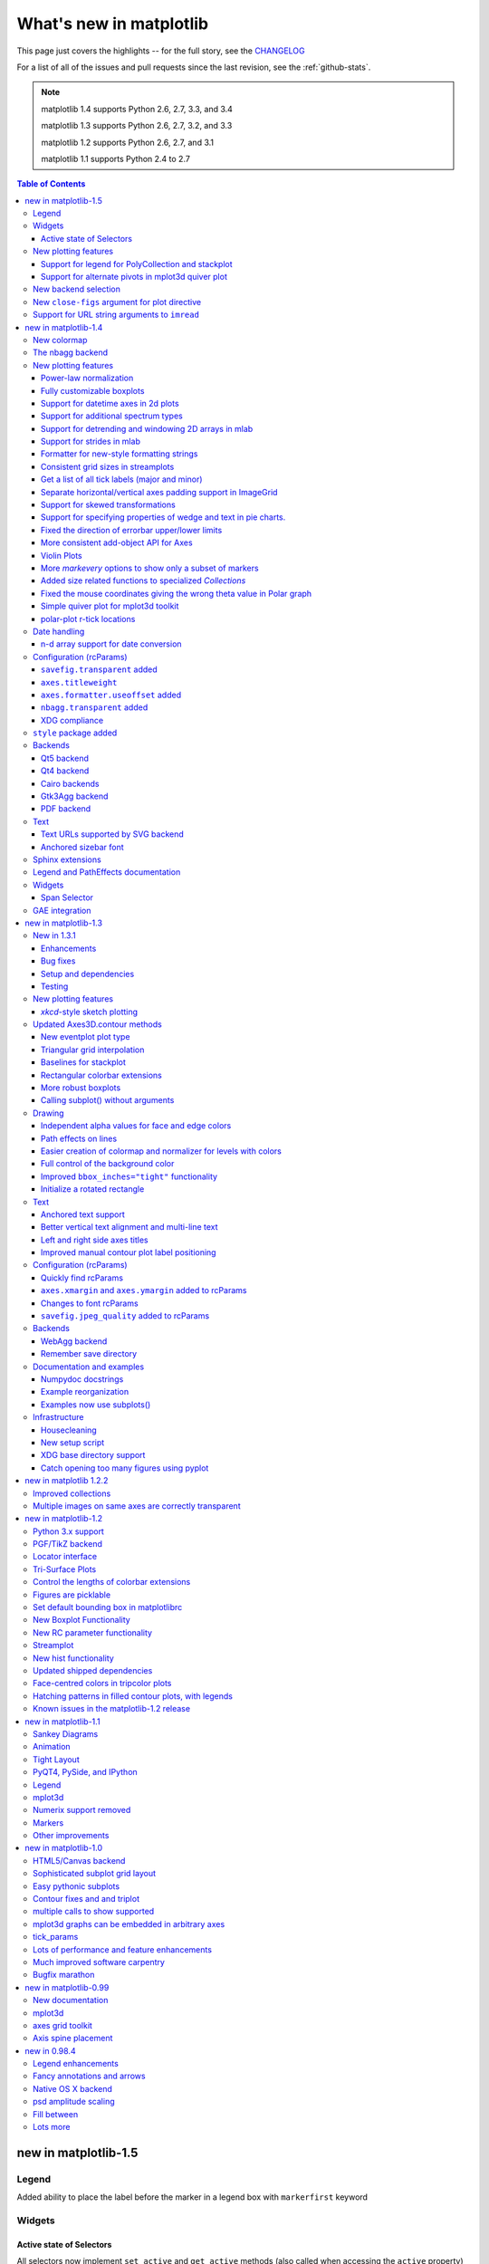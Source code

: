 .. _whats-new:

************************
What's new in matplotlib
************************

This page just covers the highlights -- for the full story, see the
`CHANGELOG <http://matplotlib.org/_static/CHANGELOG>`_

For a list of all of the issues and pull requests since the last
revision, see the :ref:`github-stats`.

.. note::
   matplotlib 1.4 supports Python 2.6, 2.7, 3.3, and 3.4

   matplotlib 1.3 supports Python 2.6, 2.7, 3.2, and 3.3

   matplotlib 1.2 supports Python 2.6, 2.7, and 3.1

   matplotlib 1.1 supports Python 2.4 to 2.7



.. contents:: Table of Contents
   :depth: 3

.. _whats-new-1-5:

new in matplotlib-1.5
=====================

Legend
------
Added ability to place the label before the marker in a legend box with
``markerfirst`` keyword


Widgets
-------

Active state of Selectors
`````````````````````````

All selectors now implement ``set_active`` and ``get_active`` methods (also
called when accessing the ``active`` property) to properly update and query
whether they are active.


New plotting features
---------------------

Support for legend for PolyCollection and stackplot
```````````````````````````````````````````````````
Added a `legend_handler` for :class:`~matplotlib.collections.PolyCollection` as well as a `labels` argument to
:func:`~matplotlib.axes.Axes.stackplot`.

Support for alternate pivots in mplot3d quiver plot
```````````````````````````````````````````````````
Added a :code:`pivot` kwarg to :func:`~mpl_toolkits.mplot3d.Axes3D.quiver`
that controls the pivot point around which the quiver line rotates. This also
determines the placement of the arrow head along the quiver line.

New backend selection
---------------------

The environment variable :envvar:`MPLBACKEND` can now be used to set the
matplotlib backend.

New ``close-figs`` argument for plot directive
----------------------------------------------

Matplotlib has a sphinx extension ``plot_directive`` that creates plots for
inclusion in sphinx documents.  Matplotlib 1.5 adds a new option to the plot
directive - ``close-figs`` - that closes any previous figure windows before
creating the plots.  This can help avoid some surprising duplicates of plots
when using ``plot_directive``.

Support for URL string arguments to ``imread``
----------------------------------------------

The ``imread`` function now accepts URL strings that point to remote PNG
files. This circumvents the generation of a HTTPResponse object directly.


.. _whats-new-1-4:

new in matplotlib-1.4
=====================

Thomas A. Caswell served as the release manager for the 1.4 release.

New colormap
------------
In heatmaps, a green-to-red spectrum is often used to indicate intensity of
activity, but this can be problematic for the red/green colorblind. A new,
colorblind-friendly colormap is now available at :class:`matplotlib.cm.Wistia`.
This colormap maintains the red/green symbolism while achieving deuteranopic
legibility through brightness variations. See
`here <https://github.com/wistia/heatmap-palette>`_
for more information.

The nbagg backend
-----------------
Phil Elson added a new backend, named "nbagg", which enables interactive
figures in a live IPython notebook session. The backend makes use of the
infrastructure developed for the webagg backend, which itself gives
standalone server backed interactive figures in the browser, however nbagg
does not require a dedicated matplotlib server as all communications are
handled through the IPython Comm machinery.

As with other backends nbagg can be enabled inside the IPython notebook with::

    import matplotlib
    matplotlib.use('nbagg')

Once figures are created and then subsequently shown, they will placed in an
interactive widget inside the notebook allowing panning and zooming in the
same way as any other matplotlib backend. Because figures require a connection
to the IPython notebook server for their interactivity, once the notebook is
saved, each figure will be rendered as a static image - thus allowing
non-interactive viewing of figures on services such as
`nbviewer <http://nbviewer.ipython.org/>`_.



New plotting features
---------------------

Power-law normalization
```````````````````````
Ben Gamari added a power-law normalization method,
:class:`~matplotlib.colors.PowerNorm`. This class maps a range of
values to the interval [0,1] with power-law scaling with the exponent
provided by the constructor's `gamma` argument. Power law normalization
can be useful for, e.g., emphasizing small populations in a histogram.

Fully customizable boxplots
```````````````````````````
Paul Hobson overhauled the :func:`~matplotlib.pyplot.boxplot` method such
that it is now completely customizable in terms of the styles and positions
of the individual artists. Under the hood, :func:`~matplotlib.pyplot.boxplot`
relies on a new function (:func:`~matplotlib.cbook.boxplot_stats`), which
accepts any data structure currently compatible with
:func:`~matplotlib.pyplot.boxplot`, and returns a list of dictionaries
containing the positions for each element of the boxplots. Then
a second method, :func:`~matplotlib.Axes.bxp` is called to draw the boxplots
based on the stats.

The :func:`~matplotlib.pyplot.boxplot` function can be used as before to
generate boxplots from data in one step. But now the user has the
flexibility to generate the statistics independently, or to modify the
output of :func:`~matplotlib.cbook.boxplot_stats` prior to plotting
with :func:`~matplotlib.Axes.bxp`.

Lastly, each artist (e.g., the box, outliers, cap, notches) can now be
toggled on or off and their styles can be passed in through individual
kwargs. See the examples:
:ref:`statistics-boxplot_demo` and
:ref:`statistics-bxp_demo`

Added a bool kwarg, :code:`manage_xticks`, which if False disables the management
of the ticks and limits on the x-axis by :func:`~matplotlib.axes.Axes.bxp`.

Support for datetime axes in 2d plots
`````````````````````````````````````
Andrew Dawson added support for datetime axes to
:func:`~matplotlib.pyplot.contour`, :func:`~matplotlib.pyplot.contourf`,
:func:`~matplotlib.pyplot.pcolormesh` and :func:`~matplotlib.pyplot.pcolor`.

Support for additional spectrum types
`````````````````````````````````````
Todd Jennings added support for new types of frequency spectrum plots:
:func:`~matplotlib.pyplot.magnitude_spectrum`,
:func:`~matplotlib.pyplot.phase_spectrum`, and
:func:`~matplotlib.pyplot.angle_spectrum`, as well as corresponding functions
in mlab.

He also added these spectrum types to :func:`~matplotlib.pyplot.specgram`,
as well as adding support for linear scaling there (in addition to the
existing dB scaling). Support for additional spectrum types was also added to
:func:`~matplotlib.mlab.specgram`.

He also increased the performance for all of these functions and plot types.

Support for detrending and windowing 2D arrays in mlab
``````````````````````````````````````````````````````
Todd Jennings added support for 2D arrays in the
:func:`~matplotlib.mlab.detrend_mean`, :func:`~matplotlib.mlab.detrend_none`,
and :func:`~matplotlib.mlab.detrend`, as well as adding
:func:`~matplotlib.mlab.apply_window` which support windowing 2D arrays.

Support for strides in mlab
```````````````````````````
Todd Jennings added some functions to mlab to make it easier to use numpy
strides to create memory-efficient 2D arrays.  This includes
:func:`~matplotlib.mlab.stride_repeat`, which repeats an array to create a 2D
array, and :func:`~matplotlib.mlab.stride_windows`, which uses a moving window
to create a 2D array from a 1D array.

Formatter for new-style formatting strings
``````````````````````````````````````````
Added `FormatStrFormatterNewStyle` which does the same job as
`FormatStrFormatter`, but accepts new-style formatting strings
instead of printf-style formatting strings

Consistent grid sizes in streamplots
````````````````````````````````````
:func:`~matplotlib.pyplot.streamplot` uses a base grid size of 30x30 for both
`density=1` and `density=(1, 1)`. Previously a grid size of 30x30 was used for
`density=1`, but a grid size of 25x25 was used for `density=(1, 1)`.

Get a list of all tick labels (major and minor)
```````````````````````````````````````````````
Added the `kwarg` 'which' to :func:`~matplotlib.Axes.get_xticklabels`,
:func:`~matplotlib.Axes.get_yticklabels` and
:func:`~matplotlib.Axis.get_ticklabels`.  'which' can be 'major', 'minor', or
'both' select which ticks to return, like
:func:`~matplotlib.Axis.set_ticks_position`.  If 'which' is `None` then the old
behaviour (controlled by the bool `minor`).

Separate horizontal/vertical axes padding support in ImageGrid
``````````````````````````````````````````````````````````````
The `kwarg` 'axes_pad' to :class:`mpl_toolkits.axes_grid1.ImageGrid` can now
be a tuple if separate horizontal/vertical padding is needed.
This is supposed to be very helpful when you have a labelled legend next to
every subplot and you need to make some space for legend's labels.

Support for skewed transformations
``````````````````````````````````
The :class:`~matplotlib.transforms.Affine2D` gained additional methods
`skew` and `skew_deg` to create skewed transformations. Additionally,
matplotlib internals were cleaned up to support using such transforms in
:class:`~matplotlib.Axes`. This transform is important for some plot types,
specifically the Skew-T used in meteorology.

.. plot:: mpl_examples/api/skewt.py

Support for specifying properties of wedge and text in pie charts.
``````````````````````````````````````````````````````````````````
Added the `kwargs` 'wedgeprops' and 'textprops' to :func:`~matplotlib.Axes.pie`
to accept properties for wedge and text objects in a pie. For example, one can
specify wedgeprops = {'linewidth':3} to specify the width of the borders of
the wedges in the pie. For more properties that the user can specify, look at
the docs for the wedge and text objects.

Fixed the direction of errorbar upper/lower limits
``````````````````````````````````````````````````
Larry Bradley fixed the :func:`~matplotlib.pyplot.errorbar` method such
that the upper and lower limits (*lolims*, *uplims*, *xlolims*,
*xuplims*) now point in the correct direction.

More consistent add-object API for Axes
```````````````````````````````````````
Added the Axes method :meth:`~matplotlib.axes.Axes.add_image` to put image
handling on a par with artists, collections, containers, lines, patches,
and tables.

Violin Plots
````````````
Per Parker, Gregory Kelsie, Adam Ortiz, Kevin Chan, Geoffrey Lee, Deokjae
Donald Seo, and Taesu Terry Lim added a basic implementation for violin
plots. Violin plots can be used to represent the distribution of sample data.
They are similar to box plots, but use a kernel density estimation function to
present a smooth approximation of the data sample used. The added features are:

:func:`~matplotlib.Axes.violin` - Renders a violin plot from a collection of
statistics.
:func:`~matplotlib.cbook.violin_stats` - Produces a collection of statistics
suitable for rendering a violin plot.
:func:`~matplotlib.pyplot.violinplot` - Creates a violin plot from a set of
sample data. This method makes use of :func:`~matplotlib.cbook.violin_stats`
to process the input data, and :func:`~matplotlib.cbook.violin_stats` to
do the actual rendering. Users are also free to modify or replace the output of
:func:`~matplotlib.cbook.violin_stats` in order to customize the violin plots
to their liking.

This feature was implemented for a software engineering course at the
University of Toronto, Scarborough, run in Winter 2014 by Anya Tafliovich.

More `markevery` options to show only a subset of markers
`````````````````````````````````````````````````````````
Rohan Walker extended the `markevery` property in
:class:`~matplotlib.lines.Line2D`.  You can now specify a subset of markers to
show with an int, slice object, numpy fancy indexing, or float. Using a float
shows markers at approximately equal display-coordinate-distances along the
line.

Added size related functions to specialized `Collections`
`````````````````````````````````````````````````````````

Added the `get_size` and `set_size` functions to control the size of
elements of specialized collections (
:class:`~matplotlib.collections.AsteriskPolygonCollection`
:class:`~matplotlib.collections.BrokenBarHCollection`
:class:`~matplotlib.collections.CircleCollection`
:class:`~matplotlib.collections.PathCollection`
:class:`~matplotlib.collections.PolyCollection`
:class:`~matplotlib.collections.RegularPolyCollection`
:class:`~matplotlib.collections.StarPolygonCollection`).


Fixed the mouse coordinates giving the wrong theta value in Polar graph
```````````````````````````````````````````````````````````````````````
Added code to
:func:`~matplotlib.InvertedPolarTransform.transform_non_affine`
to ensure that the calculated theta value was between the range of 0 and 2 * pi
since the problem was that the value can become negative after applying the
direction and rotation to the theta calculation.

Simple quiver plot for mplot3d toolkit
``````````````````````````````````````
A team of students in an *Engineering Large Software Systems* course, taught
by Prof. Anya Tafliovich at the University of Toronto, implemented a simple
version of a quiver plot in 3D space for the mplot3d toolkit as one of their
term project. This feature is documented in :func:`~mpl_toolkits.mplot3d.Axes3D.quiver`.
The team members are: Ryan Steve D'Souza, Victor B, xbtsw, Yang Wang, David,
Caradec Bisesar and Vlad Vassilovski.

.. plot:: mpl_examples/mplot3d/quiver3d_demo.py

polar-plot r-tick locations
```````````````````````````
Added the ability to control the angular position of the r-tick labels
on a polar plot via :func:`~matplotlib.Axes.axes.set_rlabel_position`.


Date handling
-------------

n-d array support for date conversion
``````````````````````````````````````
Andrew Dawson added support for n-d array handling to
:func:`matplotlib.dates.num2date`, :func:`matplotlib.dates.date2num`
and :func:`matplotlib.dates.datestr2num`. Support is also added to the unit
conversion interfaces :class:`matplotlib.dates.DateConverter` and
:class:`matplotlib.units.Registry`.


Configuration (rcParams)
------------------------


``savefig.transparent`` added
`````````````````````````````
Controls whether figures are saved with a transparent
background by default.  Previously `savefig` always defaulted
to a non-transparent background.


``axes.titleweight``
````````````````````
Added rcParam to control the weight of the title

``axes.formatter.useoffset`` added
``````````````````````````````````
Controls the default value of `useOffset` in `ScalarFormatter`.  If
`True` and the data range is much smaller than the data average, then
an offset will be determined such that the tick labels are
meaningful. If `False` then the full number will be formatted in all
conditions.

``nbagg.transparent`` added
`````````````````````````````
Controls whether nbagg figures have a transparent
background. ``nbagg.transparent`` is ``True`` by default.


XDG compliance
``````````````
Matplotlib now looks for configuration files (both rcparams and style) in XDG
compliant locations.

``style`` package added
-----------------------
You can now easily switch between different styles using the new ``style``
package::

   >>> from matplotlib import style
   >>> style.use('dark_background')

Subsequent plots will use updated colors, sizes, etc. To list all available
styles, use::

   >>> print style.available

You can add your own custom ``<style name>.mplstyle`` files to
``~/.matplotlib/stylelib`` or call ``use`` with a URL pointing to a file with
``matplotlibrc`` settings.

*Note that this is an experimental feature*, and the interface may change as
users test out this new feature.

Backends
--------
Qt5 backend
```````````
Martin Fitzpatrick and Tom Badran implemented a Qt5 backend.  The differences
in namespace locations between Qt4 and Qt5 was dealt with by shimming
Qt4 to look like Qt5, thus the Qt5 implementation is the primary implementation.
Backwards compatibility for Qt4 is maintained by wrapping the Qt5 implementation.

The Qt5Agg backend currently does not work with IPython's %matplotlib magic.

The 1.4.0 release has a known bug where the toolbar is broken.  This can be
fixed by: ::

   cd path/to/installed/matplotlib
   wget https://github.com/matplotlib/matplotlib/pull/3322.diff
   # unix2dos 3322.diff (if on windows to fix line endings)
   patch -p2 < 3322.diff

Qt4 backend
```````````
Rudolf Höfler changed the appearance of the subplottool. All sliders are
vertically arranged now, buttons for tight layout and reset were
added. Furthermore, the the subplottool is now implemented as a modal
dialog. It was previously a QMainWindow, leaving the SPT open if one closed the
plot window.

In the figure options dialog one can now choose to (re-)generate a simple
automatic legend. Any explicitly set legend entries will be lost, but changes to
the curves' label, linestyle, et cetera will now be updated in the legend.

Interactive performance of the Qt4 backend has been dramatically improved
under windows.

The mapping of key-signals from Qt to values matplotlib understands
was greatly improved (For both Qt4 and Qt5).

Cairo backends
``````````````

The Cairo backends are now able to use the `cairocffi bindings
<https://github.com/SimonSapin/cairocffi>`__ which are more actively
maintained than the `pycairo bindings
<http://cairographics.org/pycairo/>`__.

Gtk3Agg backend
```````````````

The Gtk3Agg backend now works on Python 3.x, if the `cairocffi
bindings <https://github.com/SimonSapin/cairocffi>`__ are installed.

PDF backend
```````````
Added context manager for saving to multi-page PDFs.

Text
----

Text URLs supported by SVG backend
``````````````````````````````````

The `svg` backend will now render :class:`~matplotlib.text.Text` objects'
url as a link in output SVGs.  This allows one to make clickable text in
saved figures using the url kwarg of the :class:`~matplotlib.text.Text`
class.

Anchored sizebar font
`````````````````````
Added the ``fontproperties`` kwarg to
:class:`~matplotilb.mpl_toolkits.axes_grid.anchored_artists.AnchoredSizeBar` to
control the font properties.

Sphinx extensions
-----------------

The ``:context:`` directive in the `~matplotlib.sphinxext.plot_directive`
Sphinx extension can now accept an optional ``reset`` setting, which will
cause the context to be reset. This allows more than one distinct context to
be present in documentation. To enable this option, use ``:context: reset``
instead of ``:context:`` any time you want to reset the context.

Legend and PathEffects documentation
------------------------------------
The :ref:`plotting-guide-legend` and :ref:`patheffects-guide` have both been
updated to better reflect the full potential of each of these powerful
features.

Widgets
-------

Span Selector
`````````````

Added an option ``span_stays`` to the
:class:`~matplotlib.widgets.SpanSelector` which makes the selector
rectangle stay on the axes after you release the mouse.

GAE integration
---------------
Matplotlib will now run on google app engine.

.. _whats-new-1-3:

new in matplotlib-1.3
=====================

New in 1.3.1
------------

1.3.1 is a bugfix release, primarily dealing with improved setup and
handling of dependencies, and correcting and enhancing the
documentation.

The following changes were made in 1.3.1 since 1.3.0.

Enhancements
````````````

- Added a context manager for creating multi-page pdfs (see
  `matplotlib.backends.backend_pdf.PdfPages`).

- The WebAgg backend should now have lower latency over heterogeneous
  Internet connections.

Bug fixes
`````````

- Histogram plots now contain the endline.

- Fixes to the Molleweide projection.

- Handling recent fonts from Microsoft and Macintosh-style fonts with
  non-ascii metadata is improved.

- Hatching of fill between plots now works correctly in the PDF
  backend.

- Tight bounding box support now works in the PGF backend.

- Transparent figures now display correctly in the Qt4Agg backend.

- Drawing lines from one subplot to another now works.

- Unit handling on masked arrays has been improved.

Setup and dependencies
``````````````````````

- Now works with any version of pyparsing 1.5.6 or later, without displaying
  hundreds of warnings.

- Now works with 64-bit versions of Ghostscript on MS-Windows.

- When installing from source into an environment without Numpy, Numpy
  will first be downloaded and built and then used to build
  matplotlib.

- Externally installed backends are now always imported using a
  fully-qualified path to the module.

- Works with newer version of wxPython.

- Can now build with a PyCXX installed globally on the system from source.

- Better detection of Gtk3 dependencies.

Testing
```````

- Tests should now work in non-English locales.

- PEP8 conformance tests now report on locations of issues.


New plotting features
---------------------

`xkcd`-style sketch plotting
````````````````````````````
To give your plots a sense of authority that they may be missing,
Michael Droettboom (inspired by the work of many others in
:ghpull:`1329`) has added an `xkcd-style <http://xkcd.com/>`_ sketch
plotting mode.  To use it, simply call :func:`matplotlib.pyplot.xkcd`
before creating your plot. For really fine control, it is also possible
to modify each artist's sketch parameters individually with
:meth:`matplotlib.artist.Artist.set_sketch_params`.

.. plot:: mpl_examples/showcase/xkcd.py

Updated Axes3D.contour methods
------------------------------
Damon McDougall updated the
:meth:`~mpl_toolkits.mplot3d.axes3d.Axes3D.tricontour` and
:meth:`~mpl_toolkits.mplot3d.axes3d.Axes3D.tricontourf` methods to allow 3D
contour plots on abitrary unstructured user-specified triangulations.

.. plot:: mpl_examples/mplot3d/tricontour3d_demo.py

New eventplot plot type
```````````````````````
Todd Jennings added a :func:`~matplotlib.pyplot.eventplot` function to
create multiple rows or columns of identical line segments

.. plot:: mpl_examples/pylab_examples/eventplot_demo.py

As part of this feature, there is a new
:class:`~matplotlib.collections.EventCollection` class that allows for
plotting and manipulating rows or columns of identical line segments.

Triangular grid interpolation
`````````````````````````````
Geoffroy Billotey and Ian Thomas added classes to perform
interpolation within triangular grids:
(:class:`~matplotlib.tri.LinearTriInterpolator` and
:class:`~matplotlib.tri.CubicTriInterpolator`) and a utility class to
find the triangles in which points lie
(:class:`~matplotlib.tri.TrapezoidMapTriFinder`).  A helper class to
perform mesh refinement and smooth contouring was also added
(:class:`~matplotlib.tri.UniformTriRefiner`).  Finally, a class
implementing some basic tools for triangular mesh improvement was
added (:class:`~matplotlib.tri.TriAnalyzer`).

.. plot:: mpl_examples/pylab_examples/tricontour_smooth_user.py

Baselines for stackplot
```````````````````````
Till Stensitzki added non-zero baselines to
:func:`~matplotlib.pyplot.stackplot`.  They may be symmetric or
weighted.

.. plot:: mpl_examples/pylab_examples/stackplot_demo2.py

Rectangular colorbar extensions
```````````````````````````````
Andrew Dawson added a new keyword argument *extendrect* to
:meth:`~matplotlib.pyplot.colorbar` to optionally make colorbar
extensions rectangular instead of triangular.

More robust boxplots
````````````````````
Paul Hobson provided a fix to the :func:`~matplotlib.pyplot.boxplot`
method that prevent whiskers from being drawn inside the box for
oddly distributed data sets.

Calling subplot() without arguments
```````````````````````````````````
A call to :func:`~matplotlib.pyplot.subplot` without any arguments now
acts the same as `subplot(111)` or `subplot(1,1,1)` -- it creates one
axes for the whole figure. This was already the behavior for both
:func:`~matplotlib.pyplot.axes` and
:func:`~matplotlib.pyplot.subplots`, and now this consistency is
shared with :func:`~matplotlib.pyplot.subplot`.

Drawing
-------

Independent alpha values for face and edge colors
`````````````````````````````````````````````````
Wes Campaigne modified how :class:`~matplotlib.patches.Patch` objects are
drawn such that (for backends supporting transparency) you can set different
alpha values for faces and edges, by specifying their colors in RGBA format.
Note that if you set the alpha attribute for the patch object (e.g. using
:meth:`~matplotlib.patches.Patch.set_alpha` or the ``alpha`` keyword
argument), that value will override the alpha components set in both the
face and edge colors.

Path effects on lines
`````````````````````
Thanks to Jae-Joon Lee, path effects now also work on plot lines.

.. plot:: mpl_examples/pylab_examples/patheffect_demo.py

Easier creation of colormap and normalizer for levels with colors
`````````````````````````````````````````````````````````````````
Phil Elson added the :func:`matplotlib.colors.from_levels_and_colors`
function to easily create a colormap and normalizer for representation
of discrete colors for plot types such as
:func:`matplotlib.pyplot.pcolormesh`, with a similar interface to that
of :func:`contourf`.

Full control of the background color
````````````````````````````````````
Wes Campaigne and Phil Elson fixed the Agg backend such that PNGs are
now saved with the correct background color when
:meth:`fig.patch.get_alpha` is not 1.

Improved ``bbox_inches="tight"`` functionality
``````````````````````````````````````````````
Passing ``bbox_inches="tight"`` through to :func:`plt.save` now takes
into account *all* artists on a figure - this was previously not the
case and led to several corner cases which did not function as
expected.

Initialize a rotated rectangle
``````````````````````````````
Damon McDougall extended the :class:`~matplotlib.patches.Rectangle`
constructor to accept an `angle` kwarg, specifying the rotation of a
rectangle in degrees.

Text
----

Anchored text support
`````````````````````
The `svg` and `pgf` backends are now able to save text alignment
information to their output formats. This allows to edit text elements
in saved figures, using Inkscape for example, while preserving their
intended position. For `svg` please note that you'll have to disable
the default text-to-path conversion (``mpl.rc('svg',
fonttype='none')``).

Better vertical text alignment and multi-line text
``````````````````````````````````````````````````
The vertical alignment of text is now consistent across backends.  You
may see small differences in text placement, particularly with rotated
text.

If you are using a custom backend, note that the `draw_text` renderer
method is now passed the location of the baseline, not the location of
the bottom of the text bounding box.

Multi-line text will now leave enough room for the height of very tall
or very low text, such as superscripts and subscripts.

Left and right side axes titles
```````````````````````````````
Andrew Dawson added the ability to add axes titles flush with the left
and right sides of the top of the axes using a new keyword argument
`loc` to :func:`~matplotlib.pyplot.title`.

Improved manual contour plot label positioning
``````````````````````````````````````````````
Brian Mattern modified the manual contour plot label positioning code
to interpolate along line segments and find the actual closest point
on a contour to the requested position. Previously, the closest path
vertex was used, which, in the case of straight contours was sometimes
quite distant from the requested location. Much more precise label
positioning is now possible.

Configuration (rcParams)
------------------------

Quickly find rcParams
`````````````````````
Phil Elson made it easier to search for rcParameters by passing a
valid regular expression to :func:`matplotlib.RcParams.find_all`.
:class:`matplotlib.RcParams` now also has a pretty repr and str
representation so that search results are printed prettily:

    >>> import matplotlib
    >>> print(matplotlib.rcParams.find_all('\.size'))
    RcParams({'font.size': 12,
              'xtick.major.size': 4,
              'xtick.minor.size': 2,
              'ytick.major.size': 4,
              'ytick.minor.size': 2})

``axes.xmargin`` and ``axes.ymargin`` added to rcParams
```````````````````````````````````````````````````````
``rcParam`` values (``axes.xmargin`` and ``axes.ymargin``) were added
to configure the default margins used.  Previously they were
hard-coded to default to 0, default value of both rcParam values is 0.

Changes to font rcParams
````````````````````````
The `font.*` rcParams now affect only text objects created after the
rcParam has been set, and will not retroactively affect already
existing text objects.  This brings their behavior in line with most
other rcParams.

``savefig.jpeg_quality`` added to rcParams
``````````````````````````````````````````
rcParam value ``savefig.jpeg_quality`` was added so that the user can
configure the default quality used when a figure is written as a JPEG.
The default quality is 95; previously, the default quality was 75.
This change minimizes the artifacting inherent in JPEG images,
particularly with images that have sharp changes in color as plots
often do.

Backends
--------

WebAgg backend
``````````````
Michael Droettboom, Phil Elson and others have developed a new
backend, WebAgg, to display figures in a web browser.  It works with
animations as well as being fully interactive.

.. image:: /_static/webagg_screenshot.png

Future versions of matplotlib will integrate this backend with the
IPython notebook for a fully web browser based plotting frontend.

Remember save directory
```````````````````````
Martin Spacek made the save figure dialog remember the last directory
saved to. The default is configurable with the new `savefig.directory`
rcParam in `matplotlibrc`.

Documentation and examples
--------------------------

Numpydoc docstrings
```````````````````
Nelle Varoquaux has started an ongoing project to convert matplotlib's
docstrings to numpydoc format.  See `MEP10
<https://github.com/matplotlib/matplotlib/wiki/Mep10>`_ for more
information.

Example reorganization
``````````````````````
Tony Yu has begun work reorganizing the examples into more meaningful
categories.  The new gallery page is the fruit of this ongoing work.
See `MEP12 <https://github.com/matplotlib/matplotlib/wiki/MEP12>`_ for
more information.

Examples now use subplots()
```````````````````````````
For the sake of brevity and clarity, most of the :ref:`examples
<examples-index>` now use the newer
:func:`~matplotlib.pyplot.subplots`, which creates a figure and one
(or multiple) axes object(s) in one call. The old way involved a call
to :func:`~matplotlib.pyplot.figure`, followed by one (or multiple)
:func:`~matplotlib.pyplot.subplot` calls.

Infrastructure
--------------

Housecleaning
`````````````
A number of features that were deprecated in 1.2 or earlier, or have
not been in a working state for a long time have been removed.
Highlights include removing the Qt version 3 backends, and the FltkAgg
and Emf backends.  See :ref:`changes_in_1_3` for a complete list.

New setup script
````````````````
matplotlib 1.3 includes an entirely rewritten setup script.  We now
ship fewer dependencies with the tarballs and installers themselves.
Notably, `pytz`, `dateutil`, `pyparsing` and `six` are no longer
included with matplotlib.  You can either install them manually first,
or let `pip` install them as dependencies along with matplotlib.  It
is now possible to not include certain subcomponents, such as the unit
test data, in the install.  See `setup.cfg.template` for more
information.

XDG base directory support
``````````````````````````
On Linux, matplotlib now uses the `XDG base directory specification
<http://standards.freedesktop.org/basedir-spec/basedir-spec-latest.html>`
to find the `matplotlibrc` configuration file.  `matplotlibrc` should
now be kept in `~/.config/matplotlib`, rather than `~/.matplotlib`.
If your configuration is found in the old location, it will still be
used, but a warning will be displayed.

Catch opening too many figures using pyplot
```````````````````````````````````````````
Figures created through `pyplot.figure` are retained until they are
explicitly closed.  It is therefore common for new users of matplotlib
to run out of memory when creating a large series of figures in a loop
without closing them.

matplotlib will now display a `RuntimeWarning` when too many figures
have been opened at once.  By default, this is displayed for 20 or
more figures, but the exact number may be controlled using the
``figure.max_open_warning`` rcParam.

.. _whats-new-1-2-2:

new in matplotlib 1.2.2
=======================

Improved collections
--------------------

The individual items of a collection may now have different alpha
values and be rendered correctly.  This also fixes a bug where
collections were always filled in the PDF backend.

Multiple images on same axes are correctly transparent
------------------------------------------------------

When putting multiple images onto the same axes, the background color
of the axes will now show through correctly.

.. _whats-new-1-2:

new in matplotlib-1.2
=====================

Python 3.x support
------------------

Matplotlib 1.2 is the first version to support Python 3.x,
specifically Python 3.1 and 3.2.  To make this happen in a reasonable
way, we also had to drop support for Python versions earlier than 2.6.

This work was done by Michael Droettboom, the Cape Town Python Users'
Group, many others and supported financially in part by the SAGE
project.

The following GUI backends work under Python 3.x: Gtk3Cairo, Qt4Agg,
TkAgg and MacOSX.  The other GUI backends do not yet have adequate
bindings for Python 3.x, but continue to work on Python 2.6 and 2.7,
particularly the Qt and QtAgg backends (which have been
deprecated). The non-GUI backends, such as PDF, PS and SVG, work on
both Python 2.x and 3.x.

Features that depend on the Python Imaging Library, such as JPEG
handling, do not work, since the version of PIL for Python 3.x is not
sufficiently mature.

PGF/TikZ backend
----------------
Peter Würtz wrote a backend that allows matplotlib to export figures as
drawing commands for LaTeX. These can be processed by PdfLaTeX, XeLaTeX or
LuaLaTeX using the PGF/TikZ package. Usage examples and documentation are
found in :ref:`pgf-tutorial`.

.. image:: /_static/pgf_preamble.*

Locator interface
-----------------

Philip Elson exposed the intelligence behind the tick Locator classes with a
simple interface. For instance, to get no more than 5 sensible steps which
span the values 10 and 19.5::

    >>> import matplotlib.ticker as mticker
    >>> locator = mticker.MaxNLocator(nbins=5)
    >>> print(locator.tick_values(10, 19.5))
    [ 10.  12.  14.  16.  18.  20.]

Tri-Surface Plots
-----------------

Damon McDougall added a new plotting method for the
:mod:`~mpl_toolkits.mplot3d` toolkit called
:meth:`~mpl_toolkits.mplot3d.axes3d.Axes3D.plot_trisurf`.

.. plot:: mpl_examples/mplot3d/trisurf3d_demo.py

Control the lengths of colorbar extensions
------------------------------------------

Andrew Dawson added a new keyword argument *extendfrac* to
:meth:`~matplotlib.pyplot.colorbar` to control the length of
minimum and maximum colorbar extensions.

.. plot::

    import matplotlib.pyplot as plt
    import numpy as np

    x = y = np.linspace(0., 2*np.pi, 100)
    X, Y = np.meshgrid(x, y)
    Z = np.cos(X) * np.sin(0.5*Y)

    clevs = [-.75, -.5, -.25, 0., .25, .5, .75]
    cmap = plt.cm.get_cmap(name='jet', lut=8)

    ax1 = plt.subplot(211)
    cs1 = plt.contourf(x, y, Z, clevs, cmap=cmap, extend='both')
    cb1 = plt.colorbar(orientation='horizontal', extendfrac=None)
    cb1.set_label('Default length colorbar extensions')

    ax2 = plt.subplot(212)
    cs2 = plt.contourf(x, y, Z, clevs, cmap=cmap, extend='both')
    cb2 = plt.colorbar(orientation='horizontal', extendfrac='auto')
    cb2.set_label('Custom length colorbar extensions')

    plt.show()


Figures are picklable
---------------------

Philip Elson added an experimental feature to make figures picklable
for quick and easy short-term storage of plots. Pickle files
are not designed for long term storage, are unsupported when restoring a pickle
saved in another matplotlib version and are insecure when restoring a pickle
from an untrusted source. Having said this, they are useful for short term
storage for later modification inside matplotlib.


Set default bounding box in matplotlibrc
------------------------------------------

Two new defaults are available in the matplotlibrc configuration file:
``savefig.bbox``, which can be set to 'standard' or 'tight', and
``savefig.pad_inches``, which controls the bounding box padding.


New Boxplot Functionality
-------------------------

Users can now incorporate their own methods for computing the median and its
confidence intervals into the :meth:`~matplotlib.axes.boxplot` method. For
every column of data passed to boxplot, the user can specify an accompanying
median and confidence interval.

.. plot:: mpl_examples/pylab_examples/boxplot_demo3.py


New RC parameter functionality
------------------------------

Matthew Emmett added a function and a context manager to help manage RC
parameters: :func:`~matplotlib.rc_file` and :class:`~matplotlib.rc_context`.
To load RC parameters from a file::

  >>> mpl.rc_file('mpl.rc')

To temporarily use RC parameters::

  >>> with mpl.rc_context(fname='mpl.rc', rc={'text.usetex': True}):
  >>>     ...


Streamplot
----------

Tom Flannaghan and Tony Yu have added a new
:meth:`~matplotlib.pyplot.streamplot` function to plot the streamlines of
a vector field. This has been a long-requested feature and complements the
existing :meth:`~matplotlib.pyplot.quiver` function for plotting vector fields.
In addition to simply plotting the streamlines of the vector field,
:meth:`~matplotlib.pyplot.streamplot` allows users to map the colors and/or
line widths of the streamlines to a separate parameter, such as the speed or
local intensity of the vector field.

.. plot:: mpl_examples/images_contours_and_fields/streamplot_demo_features.py


New hist functionality
----------------------

Nic Eggert added a new `stacked` kwarg to :meth:`~matplotlib.pyplot.hist` that
allows creation of stacked histograms using any of the histogram types.
Previously, this functionality was only available by using the `barstacked`
histogram type. Now, when `stacked=True` is passed to the function, any of the
histogram types can be stacked. The `barstacked` histogram type retains its
previous functionality for backwards compatibility.

Updated shipped dependencies
----------------------------

The following dependencies that ship with matplotlib and are
optionally installed alongside it have been updated:

  - `pytz <http://pytz.sf.net/>` 2012d

  - `dateutil <http://labix.org/python-dateutil>` 1.5 on Python 2.x,
    and 2.1 on Python 3.x


Face-centred colors in tripcolor plots
--------------------------------------

Ian Thomas extended :meth:`~matplotlib.pyplot.tripcolor` to allow one color
value to be specified for each triangular face rather than for each point in
a triangulation.

.. plot:: mpl_examples/pylab_examples/tripcolor_demo.py

Hatching patterns in filled contour plots, with legends
-------------------------------------------------------

Phil Elson added support for hatching to
:func:`~matplotlib.pyplot.contourf`, together with the ability
to use a legend to identify contoured ranges.

.. plot:: mpl_examples/pylab_examples/contourf_hatching.py

Known issues in the matplotlib-1.2 release
------------------------------------------

- When using the Qt4Agg backend with IPython 0.11 or later, the save
  dialog will not display.  This should be fixed in a future version
  of IPython.

.. _whats-new-1-1:

new in matplotlib-1.1
=====================

Sankey Diagrams
---------------

Kevin Davies has extended Yannick Copin's original Sankey example into a module
(:mod:`~matplotlib.sankey`) and provided new examples
(:ref:`api-sankey_demo_basics`, :ref:`api-sankey_demo_links`,
:ref:`api-sankey_demo_rankine`).

.. plot:: mpl_examples/api/sankey_demo_rankine.py

Animation
---------

Ryan May has written a backend-independent framework for creating
animated figures. The :mod:`~matplotlib.animation` module is intended
to replace the backend-specific examples formerly in the
:ref:`examples-index` listings.  Examples using the new framework are
in :ref:`animation-examples-index`; see the entrancing :ref:`double
pendulum <animation-double_pendulum_animated>` which uses
:meth:`matplotlib.animation.Animation.save` to create the movie below.

.. raw:: html

    <iframe width="420" height="315" src="http://www.youtube.com/embed/32cjc6V0OZY" frameborder="0" allowfullscreen></iframe>

This should be considered as a beta release of the framework;
please try it and provide feedback.


Tight Layout
------------

A frequent issue raised by users of matplotlib is the lack of a layout
engine to nicely space out elements of the plots. While matplotlib still
adheres to the philosophy of giving users complete control over the placement
of plot elements, Jae-Joon Lee created the :mod:`~matplotlib.tight_layout`
module and introduced a new
command :func:`~matplotlib.pyplot.tight_layout`
to address the most common layout issues.

.. plot::

    plt.rcParams['savefig.facecolor'] = "0.8"
    plt.rcParams['figure.figsize'] = 4, 3

    fig, axes_list = plt.subplots(2, 1)
    for ax in axes_list.flat:
        ax.set(xlabel="x-label", ylabel="y-label", title="before tight_layout")
    ax.locator_params(nbins=3)

    plt.show()

    plt.rcParams['savefig.facecolor'] = "0.8"
    plt.rcParams['figure.figsize'] = 4, 3

    fig, axes_list = plt.subplots(2, 1)
    for ax in axes_list.flat:
        ax.set(xlabel="x-label", ylabel="y-label", title="after tight_layout")
    ax.locator_params(nbins=3)

    plt.tight_layout()
    plt.show()

The usage of this functionality can be as simple as ::

    plt.tight_layout()

and it will adjust the spacing between subplots
so that the axis labels do not overlap with neighboring subplots. A
:ref:`plotting-guide-tight-layout` has been created to show how to use
this new tool.

PyQT4, PySide, and IPython
--------------------------

Gerald Storer made the Qt4 backend compatible with PySide as
well as PyQT4.  At present, however, PySide does not support
the PyOS_InputHook mechanism for handling gui events while
waiting for text input, so it cannot be used with the new
version 0.11 of `IPython <http://ipython.org>`_. Until this
feature appears in PySide, IPython users should use
the PyQT4 wrapper for QT4, which remains the matplotlib default.

An rcParam entry, "backend.qt4", has been added to allow users
to select PyQt4, PyQt4v2, or PySide.  The latter two use the
Version 2 Qt API.  In most cases, users can ignore this rcParam
variable; it is available to aid in testing, and to provide control
for users who are embedding matplotlib in a PyQt4 or PySide app.


Legend
------

Jae-Joon Lee has improved plot legends. First,
legends for complex plots such as :meth:`~matplotlib.pyplot.stem` plots
will now display correctly. Second, the 'best' placement of a legend has
been improved in the presence of NANs.

See the :ref:`plotting-guide-legend` for more detailed explanation and
examples.

.. plot:: mpl_examples/pylab_examples/legend_demo4.py

mplot3d
-------

In continuing the efforts to make 3D plotting in matplotlib just as easy
as 2D plotting, Ben Root has made several improvements to the
:mod:`~mpl_toolkits.mplot3d` module.

* :class:`~mpl_toolkits.mplot3d.axes3d.Axes3D` has been
  improved to bring the class towards feature-parity with regular
  Axes objects

* Documentation for :ref:`toolkit_mplot3d-index` was significantly expanded

* Axis labels and orientation improved

* Most 3D plotting functions now support empty inputs

* Ticker offset display added:

.. plot:: mpl_examples/mplot3d/offset_demo.py

* :meth:`~mpl_toolkits.mplot3d.axes3d.Axes3D.contourf`
  gains *zdir* and *offset* kwargs. You can now do this:

.. plot:: mpl_examples/mplot3d/contourf3d_demo2.py

Numerix support removed
-----------------------

After more than two years of deprecation warnings, Numerix support has
now been completely removed from matplotlib.

Markers
-------

The list of available markers for :meth:`~matplotlib.pyplot.plot` and
:meth:`~matplotlib.pyplot.scatter` has now been merged. While they
were mostly similar, some markers existed for one function, but not
the other. This merge did result in a conflict for the 'd' diamond
marker. Now, 'd' will be interpreted to always mean "thin" diamond
while 'D' will mean "regular" diamond.

Thanks to Michael Droettboom for this effort.

Other improvements
------------------

* Unit support for polar axes and :func:`~matplotlib.axes.Axes.arrow`

* :class:`~matplotlib.projections.polar.PolarAxes` gains getters and setters for
  "theta_direction", and "theta_offset" to allow for theta to go in
  either the clock-wise or counter-clockwise direction and to specify where zero
  degrees should be placed.
  :meth:`~matplotlib.projections.polar.PolarAxes.set_theta_zero_location` is an
  added convenience function.

* Fixed error in argument handling for tri-functions such as
  :meth:`~matplotlib.pyplot.tripcolor`

* ``axes.labelweight`` parameter added to rcParams.

* For :meth:`~matplotlib.pyplot.imshow`, *interpolation='nearest'* will
  now always perform an interpolation. A "none" option has been added to
  indicate no interpolation at all.

* An error in the Hammer projection has been fixed.

* *clabel* for :meth:`~matplotlib.pyplot.contour` now accepts a callable.
  Thanks to Daniel Hyams for the original patch.

* Jae-Joon Lee added the :class:`~mpl_toolkits.axes_grid1.axes_divider.HBox`
  and :class:`~mpl_toolkits.axes_grid1.axes_divider.VBox` classes.

* Christoph Gohlke reduced memory usage in :meth:`~matplotlib.pyplot.imshow`.

* :meth:`~matplotlib.pyplot.scatter` now accepts empty inputs.

* The behavior for 'symlog' scale has been fixed, but this may result
  in some minor changes to existing plots.  This work was refined by
  ssyr.

* Peter Butterworth added named figure support to
  :func:`~matplotlib.pyplot.figure`.

* Michiel de Hoon has modified the MacOSX backend to make
  its interactive behavior consistent with the other backends.

* Pim Schellart added a new colormap called "cubehelix".
  Sameer Grover also added a colormap called "coolwarm". See it and all
  other colormaps :ref:`here <color-colormaps_reference>`.

* Many bug fixes and documentation improvements.

.. _whats-new-1-0:

new in matplotlib-1.0
======================

.. _whats-new-html5:

HTML5/Canvas backend
---------------------

Simon Ratcliffe and Ludwig Schwardt have released an `HTML5/Canvas
<http://code.google.com/p/mplh5canvas/>`_ backend for matplotlib.  The
backend is almost feature complete, and they have done a lot of work
comparing their html5 rendered images with our core renderer Agg.  The
backend features client/server interactive navigation of matplotlib
figures in an html5 compliant browser.

Sophisticated subplot grid layout
---------------------------------

Jae-Joon Lee has written :mod:`~matplotlib.gridspec`, a new module for
doing complex subplot layouts, featuring row and column spans and
more.  See :ref:`gridspec-guide` for a tutorial overview.

.. plot:: users/plotting/examples/demo_gridspec01.py

Easy pythonic subplots
-----------------------

Fernando Perez got tired of all the boilerplate code needed to create a
figure and multiple subplots when using the matplotlib API, and wrote
a :func:`~matplotlib.pyplot.subplots` helper function.  Basic usage
allows you to create the figure and an array of subplots with numpy
indexing (starts with 0).  e.g.::

  fig, axarr = plt.subplots(2, 2)
  axarr[0,0].plot([1,2,3])   # upper, left

See :ref:`pylab_examples-subplots_demo` for several code examples.

Contour fixes and and triplot
---------------------------------

Ian Thomas has fixed a long-standing bug that has vexed our most
talented developers for years.  :func:`~matplotlib.pyplot.contourf`
now handles interior masked regions, and the boundaries of line and
filled contours coincide.

Additionally, he has contributed a new module :mod:`~matplotlib.tri` and
helper function :func:`~matplotlib.pyplot.triplot` for creating and
plotting unstructured triangular grids.

.. plot:: mpl_examples/pylab_examples/triplot_demo.py

multiple calls to show supported
---------------------------------

A long standing request is to support multiple calls to
:func:`~matplotlib.pyplot.show`.  This has been difficult because it
is hard to get consistent behavior across operating systems, user
interface toolkits and versions.  Eric Firing has done a lot of work
on rationalizing show across backends, with the desired behavior to
make show raise all newly created figures and block execution until
they are closed.  Repeated calls to show should raise newly created
figures since the last call.  Eric has done a lot of testing on the
user interface toolkits and versions and platforms he has access to,
but it is not possible to test them all, so please report problems to
the `mailing list
<http://sourceforge.net/mailarchive/forum.php?forum_name=matplotlib-users>`_
and `bug tracker
<http://sourceforge.net/tracker/?group_id=80706&atid=560720>`_.


mplot3d graphs can be embedded in arbitrary axes
-------------------------------------------------

You can now place an mplot3d graph into an arbitrary axes location,
supporting mixing of 2D and 3D graphs in the same figure, and/or
multiple 3D graphs in a single figure, using the "projection" keyword
argument to add_axes or add_subplot.  Thanks Ben Root.

.. plot:: pyplots/whats_new_1_subplot3d.py

tick_params
------------

Eric Firing wrote tick_params, a convenience method for changing the
appearance of ticks and tick labels. See pyplot function
:func:`~matplotlib.pyplot.tick_params` and associated Axes method
:meth:`~matplotlib.axes.Axes.tick_params`.

Lots of performance and feature enhancements
---------------------------------------------


* Faster magnification of large images, and the ability to zoom in to
  a single pixel

* Local installs of documentation work better

* Improved "widgets" -- mouse grabbing is supported

* More accurate snapping of lines to pixel boundaries

* More consistent handling of color, particularly the alpha channel,
  throughout the API

Much improved software carpentry
---------------------------------

The matplotlib trunk is probably in as good a shape as it has ever
been, thanks to improved `software carpentry
<http://software-carpentry.org/>`_.  We now have a `buildbot
<http://buildbot.net/trac>`_ which runs a suite of `nose
<http://code.google.com/p/python-nose/>`_ regression tests on every
svn commit, auto-generating a set of images and comparing them against
a set of known-goods, sending emails to developers on failures with a
pixel-by-pixel `image comparison
<http://mpl.code.astraw.com/overview.html>`_.  Releases and release
bugfixes happen in branches, allowing active new feature development
to happen in the trunk while keeping the release branches stable.
Thanks to Andrew Straw, Michael Droettboom and other matplotlib
developers for the heavy lifting.

Bugfix marathon
----------------

Eric Firing went on a bug fixing and closing marathon, closing over
100 bugs on the `bug tracker
<http://sourceforge.net/tracker/?group_id=80706&atid=560720>`_ with
help from Jae-Joon Lee, Michael Droettboom, Christoph Gohlke and
Michiel de Hoon.


.. _whats-new-0-99:

new in matplotlib-0.99
======================



New documentation
-----------------

Jae-Joon Lee has written two new guides :ref:`plotting-guide-legend`
and :ref:`plotting-guide-annotation`.  Michael Sarahan has written
:ref:`image_tutorial`.  John Hunter has written two new tutorials on
working with paths and transformations: :ref:`path_tutorial` and
:ref:`transforms_tutorial`.

.. _whats-new-mplot3d:

mplot3d
--------


Reinier Heeres has ported John Porter's mplot3d over to the new
matplotlib transformations framework, and it is now available as a
toolkit mpl_toolkits.mplot3d (which now comes standard with all mpl
installs).  See :ref:`mplot3d-examples-index` and
:ref:`toolkit_mplot3d-tutorial`

.. plot:: pyplots/whats_new_99_mplot3d.py

.. _whats-new-axes-grid:

axes grid toolkit
-----------------

Jae-Joon Lee has added a new toolkit to ease displaying multiple images in
matplotlib, as well as some support for curvilinear grids to support
the world coordinate system. The toolkit is included standard with all
new mpl installs.  See :ref:`axes_grid-examples-index` and
:ref:`axes_grid_users-guide-index`.

.. plot:: pyplots/whats_new_99_axes_grid.py

.. _whats-new-spine:

Axis spine placement
--------------------

Andrew Straw has added the ability to place "axis spines" -- the lines
that denote the data limits -- in various arbitrary locations.  No
longer are your axis lines constrained to be a simple rectangle around
the figure -- you can turn on or off left, bottom, right and top, as
well as "detach" the spine to offset it away from the data.  See
:ref:`pylab_examples-spine_placement_demo` and
:class:`matplotlib.spines.Spine`.

.. plot:: pyplots/whats_new_99_spines.py


.. _whats-new-0-98-4:

new in 0.98.4
=============

It's been four months since the last matplotlib release, and there are
a lot of new features and bug-fixes.

Thanks to Charlie Moad for testing and preparing the source release,
including binaries for OS X and Windows for python 2.4 and 2.5 (2.6
and 3.0 will not be available until numpy is available on those
releases).  Thanks to the many developers who contributed to this
release, with contributions from Jae-Joon Lee, Michael Droettboom,
Ryan May, Eric Firing, Manuel Metz, Jouni K. Seppänen, Jeff Whitaker,
Darren Dale, David Kaplan, Michiel de Hoon and many others who
submitted patches

.. _legend-refactor:

Legend enhancements
--------------------

Jae-Joon has rewritten the legend class, and added support for
multiple columns and rows, as well as fancy box drawing.  See
:func:`~matplotlib.pyplot.legend` and
:class:`matplotlib.legend.Legend`.

.. plot:: pyplots/whats_new_98_4_legend.py

.. _fancy-annotations:

Fancy annotations and arrows
-----------------------------

Jae-Joon has added lots of support to annotations for drawing fancy
boxes and connectors in annotations.  See
:func:`~matplotlib.pyplot.annotate` and
:class:`~matplotlib.patches.BoxStyle`,
:class:`~matplotlib.patches.ArrowStyle`, and
:class:`~matplotlib.patches.ConnectionStyle`.

.. plot:: pyplots/whats_new_98_4_fancy.py

.. _psd-amplitude:


Native OS X backend
--------------------

Michiel de Hoon has provided a native Mac OSX backend that is almost
completely implemented in C. The backend can therefore use Quartz
directly and, depending on the application, can be orders of magnitude
faster than the existing backends. In addition, no third-party
libraries are needed other than Python and NumPy. The backend is
interactive from the usual terminal application on Mac using regular
Python. It hasn't been tested with ipython yet, but in principle it
should to work there as well.  Set 'backend : macosx' in your
matplotlibrc file, or run your script with::

    > python myfile.py -dmacosx

psd amplitude scaling
-------------------------

Ryan May did a lot of work to rationalize the amplitude scaling of
:func:`~matplotlib.pyplot.psd` and friends.  See
:ref:`pylab_examples-psd_demo2`. and :ref:`pylab_examples-psd_demo3`.
The changes should increase MATLAB
compatibility and increase scaling options.

.. _fill-between:

Fill between
------------------

Added a :func:`~matplotlib.pyplot.fill_between` function to make it
easier to do shaded region plots in the presence of masked data.  You
can pass an *x* array and a *ylower* and *yupper* array to fill
between, and an optional *where* argument which is a logical mask
where you want to do the filling.

.. plot:: pyplots/whats_new_98_4_fill_between.py

Lots more
-----------

Here are the 0.98.4 notes from the CHANGELOG::

    Added mdehoon's native macosx backend from sf patch 2179017 - JDH

    Removed the prints in the set_*style commands.  Return the list of
    pretty-printed strings instead - JDH

    Some of the changes Michael made to improve the output of the
    property tables in the rest docs broke of made difficult to use
    some of the interactive doc helpers, e.g., setp and getp.  Having all
    the rest markup in the ipython shell also confused the docstrings.
    I added a new rc param docstring.harcopy, to format the docstrings
    differently for hardcopy and other use.  The ArtistInspector
    could use a little refactoring now since there is duplication of
    effort between the rest out put and the non-rest output - JDH

    Updated spectral methods (psd, csd, etc.) to scale one-sided
    densities by a factor of 2 and, optionally, scale all densities by
    the sampling frequency.  This gives better MATLAB
    compatibility. -RM

    Fixed alignment of ticks in colorbars. -MGD

    drop the deprecated "new" keyword of np.histogram() for numpy 1.2
    or later.  -JJL

    Fixed a bug in svg backend that new_figure_manager() ignores
    keywords arguments such as figsize, etc. -JJL

    Fixed a bug that the handlelength of the new legend class set too
    short when numpoints=1 -JJL

    Added support for data with units (e.g., dates) to
    Axes.fill_between. -RM

    Added fancybox keyword to legend. Also applied some changes for
    better look, including baseline adjustment of the multiline texts
    so that it is center aligned. -JJL

    The transmuter classes in the patches.py are reorganized as
    subclasses of the Style classes. A few more box and arrow styles
    are added. -JJL

    Fixed a bug in the new legend class that didn't allowed a tuple of
    coordinate values as loc. -JJL

    Improve checks for external dependencies, using subprocess
    (instead of deprecated popen*) and distutils (for version
    checking) - DSD

    Reimplementation of the legend which supports baseline alignment,
    multi-column, and expand mode. - JJL

    Fixed histogram autoscaling bug when bins or range are given
    explicitly (fixes Debian bug 503148) - MM

    Added rcParam axes.unicode_minus which allows plain hyphen for
    minus when False - JDH

    Added scatterpoints support in Legend. patch by Erik Tollerud -
    JJL

    Fix crash in log ticking. - MGD

    Added static helper method BrokenHBarCollection.span_where and
    Axes/pyplot method fill_between.  See
    examples/pylab/fill_between.py - JDH

    Add x_isdata and y_isdata attributes to Artist instances, and use
    them to determine whether either or both coordinates are used when
    updating dataLim.  This is used to fix autoscaling problems that
    had been triggered by axhline, axhspan, axvline, axvspan. - EF

    Update the psd(), csd(), cohere(), and specgram() methods of Axes
    and the csd() cohere(), and specgram() functions in mlab to be in
    sync with the changes to psd().  In fact, under the hood, these
    all call the same core to do computations. - RM

    Add 'pad_to' and 'sides' parameters to mlab.psd() to allow
    controlling of zero padding and returning of negative frequency
    components, respectively.  These are added in a way that does not
    change the API. - RM

    Fix handling of c kwarg by scatter; generalize is_string_like to
    accept numpy and numpy.ma string array scalars. - RM and EF

    Fix a possible EINTR problem in dviread, which might help when
    saving pdf files from the qt backend. - JKS

    Fix bug with zoom to rectangle and twin axes - MGD

    Added Jae Joon's fancy arrow, box and annotation enhancements --
    see examples/pylab_examples/annotation_demo2.py

    Autoscaling is now supported with shared axes - EF

    Fixed exception in dviread that happened with Minion - JKS

    set_xlim, ylim now return a copy of the viewlim array to avoid
    modify inplace surprises

    Added image thumbnail generating function
    matplotlib.image.thumbnail.  See examples/misc/image_thumbnail.py
    - JDH

    Applied scatleg patch based on ideas and work by Erik Tollerud and
    Jae-Joon Lee. - MM

    Fixed bug in pdf backend: if you pass a file object for output
    instead of a filename, e.g., in a wep app, we now flush the object
    at the end. - JKS

    Add path simplification support to paths with gaps. - EF

    Fix problem with AFM files that don't specify the font's full name
    or family name. - JKS

    Added 'scilimits' kwarg to Axes.ticklabel_format() method, for
    easy access to the set_powerlimits method of the major
    ScalarFormatter. - EF

    Experimental new kwarg borderpad to replace pad in legend, based
    on suggestion by Jae-Joon Lee.  - EF

    Allow spy to ignore zero values in sparse arrays, based on patch
    by Tony Yu.  Also fixed plot to handle empty data arrays, and
    fixed handling of markers in figlegend. - EF

    Introduce drawstyles for lines. Transparently split linestyles
    like 'steps--' into drawstyle 'steps' and linestyle '--'.  Legends
    always use drawstyle 'default'. - MM

    Fixed quiver and quiverkey bugs (failure to scale properly when
    resizing) and added additional methods for determining the arrow
    angles - EF

    Fix polar interpolation to handle negative values of theta - MGD

    Reorganized cbook and mlab methods related to numerical
    calculations that have little to do with the goals of those two
    modules into a separate module numerical_methods.py Also, added
    ability to select points and stop point selection with keyboard in
    ginput and manual contour labeling code.  Finally, fixed contour
    labeling bug. - DMK

    Fix backtick in Postscript output. - MGD

    [ 2089958 ] Path simplification for vector output backends
    Leverage the simplification code exposed through path_to_polygons
    to simplify certain well-behaved paths in the vector backends
    (PDF, PS and SVG).  "path.simplify" must be set to True in
    matplotlibrc for this to work.  - MGD

    Add "filled" kwarg to Path.intersects_path and
    Path.intersects_bbox. - MGD

    Changed full arrows slightly to avoid an xpdf rendering problem
    reported by Friedrich Hagedorn. - JKS

    Fix conversion of quadratic to cubic Bezier curves in PDF and PS
    backends. Patch by Jae-Joon Lee. - JKS

    Added 5-point star marker to plot command q- EF

    Fix hatching in PS backend - MGD

    Fix log with base 2 - MGD

    Added support for bilinear interpolation in
    NonUniformImage; patch by Gregory Lielens. - EF

    Added support for multiple histograms with data of
    different length - MM

    Fix step plots with log scale - MGD

    Fix masked arrays with markers in non-Agg backends - MGD

    Fix clip_on kwarg so it actually works correctly - MGD

    Fix locale problems in SVG backend - MGD

    fix quiver so masked values are not plotted - JSW

    improve interactive pan/zoom in qt4 backend on windows - DSD

    Fix more bugs in NaN/inf handling.  In particular, path
    simplification (which does not handle NaNs or infs) will be turned
    off automatically when infs or NaNs are present.  Also masked
    arrays are now converted to arrays with NaNs for consistent
    handling of masks and NaNs - MGD and EF

    Added support for arbitrary rasterization resolutions to the SVG
    backend. - MW
